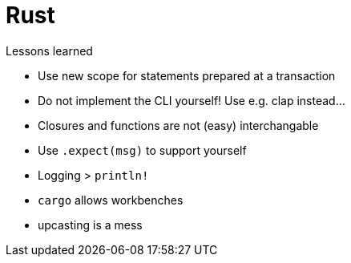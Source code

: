 = Rust

.Lessons learned
* Use new scope for statements prepared at a transaction
* Do not implement the CLI yourself! Use e.g. clap instead...
* Closures and functions are not (easy) interchangable
* Use `.expect(msg)` to support yourself
* Logging > `println!`
* `cargo` allows workbenches
* upcasting is a mess
